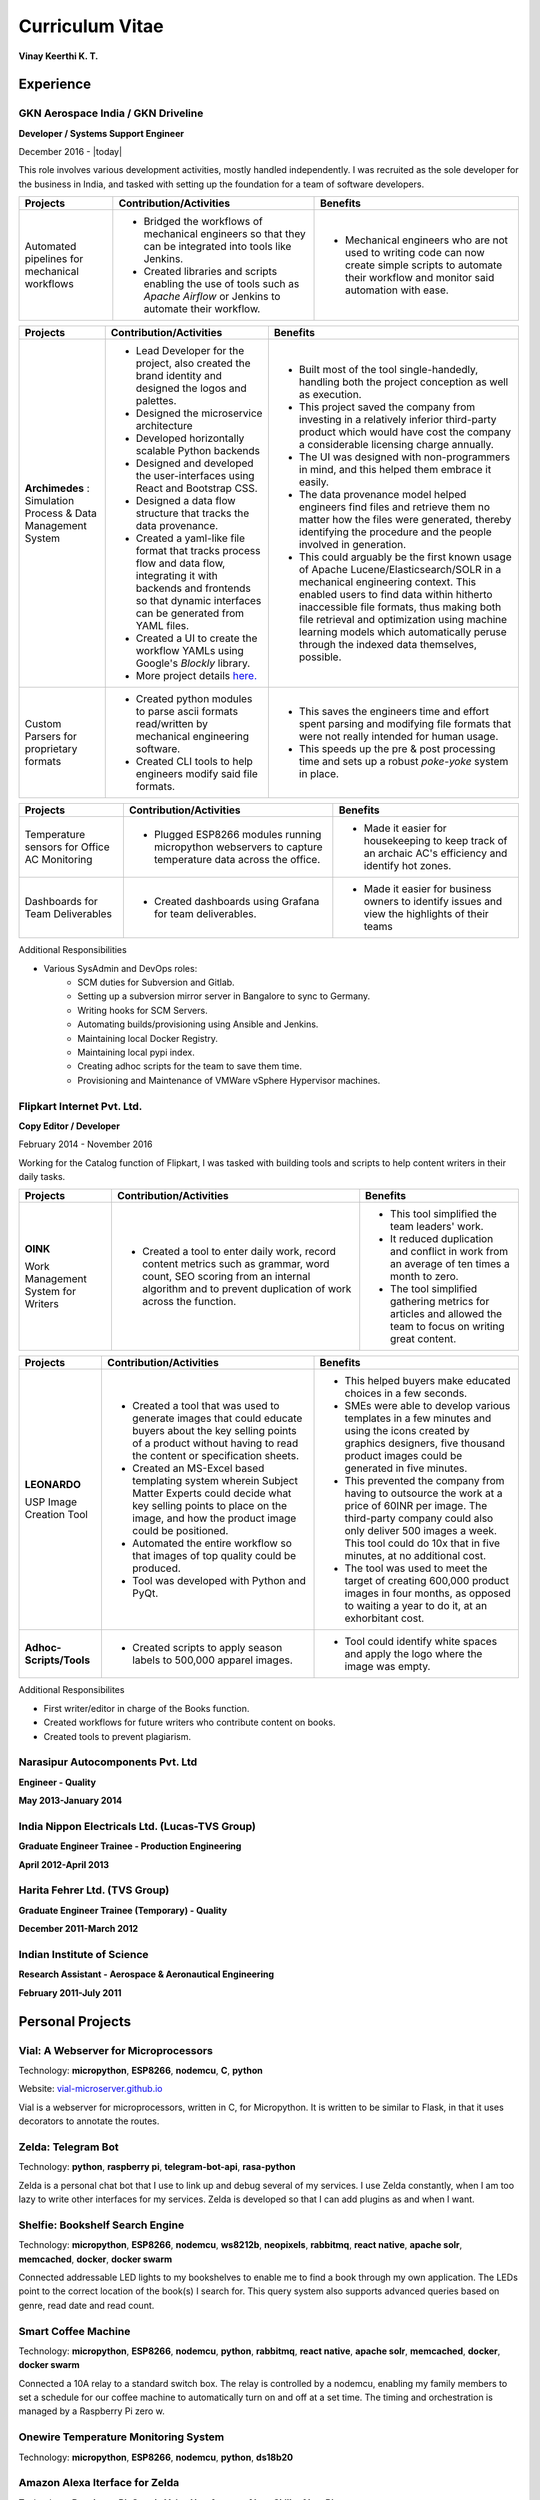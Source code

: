 Curriculum Vitae
===================

**Vinay Keerthi K. T.**

.. only:: latex

    --------------------
    Contact Information 
    --------------------
    
    **Phone:** +91 9538689544

    **Email ID:** `ktvkvinaykeerthi@gmail.com <mailto:ktvkvinaykeerthi@gmail.com>`_
    
    **Github Page:** `vinay87.github.io <https://vinay87.github.io>`_ | `vinay87 <https://github.com/vinay87>`_
    
    **City of Residence:** Bangalore, KA, India

------------
Experience
------------

************************************
GKN Aerospace India / GKN Driveline
************************************

**Developer / Systems Support Engineer**

December 2016 - |today|

This role involves various development activities, mostly handled independently. I was recruited as the sole developer for the business in India, and tasked with setting
up the foundation for a team of software developers.

+--------------------------------------------+------------------------------------------------------------------+--------------------------------------------------------+
|                                            |                                                                  |                                                        |
|              **Projects**                  |          **Contribution/Activities**                             |              **Benefits**                              |
|                                            |                                                                  |                                                        |
+============================================+==================================================================+========================================================+
| Automated pipelines for mechanical         |  * Bridged the workflows of mechanical engineers so that they    |  * Mechanical engineers who are not used to writing    |
| workflows                                  |    can be integrated into tools like Jenkins.                    |    code can now create simple scripts to automate      |
|                                            |                                                                  |    their workflow and monitor said automation with     |
|                                            |  * Created libraries and scripts enabling the use of tools       |    ease.                                               |
|                                            |    such as *Apache Airflow* or Jenkins to automate               |                                                        |
|                                            |    their workflow.                                               |                                                        |
|                                            |                                                                  |                                                        |
+--------------------------------------------+------------------------------------------------------------------+--------------------------------------------------------+


+--------------------------------------------+------------------------------------------------------------------+--------------------------------------------------------+
|                                            |                                                                  |                                                        |
|              **Projects**                  |          **Contribution/Activities**                             |              **Benefits**                              |
|                                            |                                                                  |                                                        |
+============================================+==================================================================+========================================================+
| **Archimedes** : Simulation Process &      | * Lead Developer for the project, also created the brand         |  * Built most of the tool single-handedly, handling    |
| Data Management System                     |   identity and designed the logos and palettes.                  |    both the project conception as well as execution.   |
|                                            |                                                                  |                                                        |
|                                            | * Designed the microservice architecture                         |  * This project saved the company from investing in    |
|                                            |                                                                  |    a relatively inferior third-party product which     |
|                                            | * Developed horizontally scalable Python backends                |    would have cost the company a considerable          |
|                                            |                                                                  |    licensing charge annually.                          |
|                                            | * Designed and developed the user-interfaces using               |                                                        |
|                                            |   React and Bootstrap CSS.                                       |  * The UI was designed with non-programmers in mind,   |
|                                            |                                                                  |    and this helped them embrace it easily.             |
|                                            | * Designed a data flow structure that tracks the                 |                                                        |
|                                            |   data provenance.                                               |  * The data provenance model helped engineers          |
|                                            |                                                                  |    find files and retrieve them no matter how the      |
|                                            | * Created a yaml-like file format that tracks                    |    files were generated, thereby identifying the       |
|                                            |   process flow and data flow, integrating it with                |    procedure and the people involved in generation.    |
|                                            |   backends and frontends so that dynamic interfaces              |                                                        |
|                                            |   can be generated from YAML files.                              |  * This could arguably be the first known usage        |
|                                            |                                                                  |    of Apache Lucene/Elasticsearch/SOLR in a mechanical |
|                                            | * Created a UI to create the workflow YAMLs using Google's       |    engineering context. This enabled users to find     |
|                                            |   *Blockly* library.                                             |    data within hitherto inaccessible file formats,     |
|                                            |                                                                  |    thus making both file retrieval and optimization    |
|                                            | * More project details                                           |    using machine learning models which automatically   |
|                                            |   `here. <https://vinay87.github.io/projects/archimedes>`_       |    peruse through the indexed data themselves,         |
|                                            |                                                                  |    possible.                                           |
|                                            |                                                                  |                                                        |
|                                            |                                                                  |                                                        |
|                                            |                                                                  |                                                        |
+--------------------------------------------+------------------------------------------------------------------+--------------------------------------------------------+
| Custom Parsers for proprietary formats     |  * Created python modules to parse ascii formats read/written    |  * This saves the engineers time and effort spent      |
|                                            |    by mechanical engineering software.                           |    parsing and modifying file formats that were not    |
|                                            |                                                                  |    really intended for human usage.                    |
|                                            |  * Created CLI tools to help engineers modify said file formats. |                                                        |
|                                            |                                                                  |  * This speeds up the pre & post processing time       |
|                                            |                                                                  |    and sets up a robust *poke-yoke* system in place.   |
|                                            |                                                                  |                                                        |
+--------------------------------------------+------------------------------------------------------------------+--------------------------------------------------------+

..
  breaking table here.

+--------------------------------------------+------------------------------------------------------------------+--------------------------------------------------------+
|                                            |                                                                  |                                                        |
|              **Projects**                  |          **Contribution/Activities**                             |              **Benefits**                              |
|                                            |                                                                  |                                                        |
+============================================+==================================================================+========================================================+
| Temperature sensors for Office AC          |  * Plugged ESP8266 modules running micropython webservers        |  * Made it easier for housekeeping to keep track       |
| Monitoring                                 |    to capture temperature data across the office.                |    of an archaic AC's efficiency and identify          |
|                                            |                                                                  |    hot zones.                                          |
|                                            |                                                                  |                                                        |
+--------------------------------------------+------------------------------------------------------------------+--------------------------------------------------------+
| Dashboards for Team Deliverables           |  * Created dashboards using Grafana for team deliverables.       |  * Made it easier for business owners to identify      |
|                                            |                                                                  |    issues and view the highlights of their teams       |
|                                            |                                                                  |                                                        |
+--------------------------------------------+------------------------------------------------------------------+--------------------------------------------------------+


Additional Responsibilities

* Various SysAdmin and DevOps roles:
    * SCM duties for Subversion and Gitlab.
    * Setting up a subversion mirror server in Bangalore to sync to Germany.
    * Writing hooks for SCM Servers.
    * Automating builds/provisioning using Ansible and Jenkins.
    * Maintaining local Docker Registry.
    * Maintaining local pypi index.
    * Creating adhoc scripts for the team to save them time.
    * Provisioning and Maintenance of VMWare vSphere Hypervisor machines.


************************************
Flipkart Internet Pvt. Ltd.
************************************
**Copy Editor / Developer**

February 2014 - November 2016

Working for the Catalog function of Flipkart, I was tasked with building tools and scripts to help content writers in their daily tasks.

+--------------------------------------------+------------------------------------------------------+------------------------------------------------------+
|                                            |                                                      |                                                      |
|              **Projects**                  |              **Contribution/Activities**             |             **Benefits**                             |
|                                            |                                                      |                                                      |
+============================================+======================================================+======================================================+
| **OINK**                                   |  * Created a tool to enter daily work, record        |  * This tool simplified the team leaders' work.      |
|                                            |    content metrics such as grammar, word count,      |                                                      |
| Work Management System for Writers         |    SEO scoring from an internal algorithm and        |  * It reduced duplication and conflict in work       |
|                                            |    to prevent duplication of work across the         |    from an average of ten times a month to zero.     |
|                                            |    function.                                         |                                                      |
|                                            |                                                      |  * The tool simplified gathering metrics for         |
|                                            |                                                      |    articles and allowed the team to focus on         |
|                                            |                                                      |    writing great content.                            |
|                                            |                                                      |                                                      |
|                                            |                                                      |                                                      |
+--------------------------------------------+------------------------------------------------------+------------------------------------------------------+


+--------------------------------------------+------------------------------------------------------+------------------------------------------------------+
|                                            |                                                      |                                                      |
|              **Projects**                  |              **Contribution/Activities**             |             **Benefits**                             |
|                                            |                                                      |                                                      |
+============================================+======================================================+======================================================+
| **LEONARDO**                               |  * Created a tool that was used to generate          |  * This helped buyers make educated choices in a     |
|                                            |    images that could educate buyers about the key    |    few seconds.                                      |
| USP Image Creation Tool                    |    selling points of a product without having to     |                                                      |
|                                            |    read the content or specification sheets.         |  * SMEs were able to develop various templates in    |
|                                            |                                                      |    a few minutes and using the icons created by      |
|                                            |  * Created an MS-Excel based templating system       |    graphics designers, five thousand product images  |
|                                            |    wherein Subject Matter Experts could decide       |    could be generated in five  minutes.              |
|                                            |    what key selling points to place on the image,    |                                                      |
|                                            |    and how the product image could be positioned.    |  * This prevented the company from having to         |
|                                            |                                                      |    outsource the work at a price of 60INR per image. |
|                                            |  * Automated the entire workflow so that images      |    The third-party company could also only deliver   |
|                                            |    of top quality could be produced.                 |    500 images a week. This tool could do 10x that in |
|                                            |                                                      |    five minutes, at no additional cost.              |
|                                            |  * Tool was developed with Python and PyQt.          |                                                      |
|                                            |                                                      |  * The tool was used to meet the target of creating  |
|                                            |                                                      |    600,000 product images in four months, as opposed |
|                                            |                                                      |    to waiting a year to do it, at an exhorbitant     |
|                                            |                                                      |    cost.                                             |
|                                            |                                                      |                                                      |
|                                            |                                                      |                                                      |
+--------------------------------------------+------------------------------------------------------+------------------------------------------------------+
| **Adhoc-Scripts/Tools**                    |  * Created scripts to apply season labels to         |  * Tool could identify white spaces and apply the    |
|                                            |    500,000 apparel images.                           |    logo where the image was empty.                   |
|                                            |                                                      |                                                      |
|                                            |                                                      |                                                      |
+--------------------------------------------+------------------------------------------------------+------------------------------------------------------+


Additional Responsibilites

* First writer/editor in charge of the Books function.
* Created workflows for future writers who contribute content on books.
* Created tools to prevent plagiarism.

************************************
Narasipur Autocomponents Pvt. Ltd
************************************
**Engineer - Quality**

**May 2013-January 2014**

*************************************************
India Nippon Electricals Ltd. (Lucas-TVS Group)
*************************************************
**Graduate Engineer Trainee - Production Engineering**

**April 2012-April 2013**

************************************
Harita Fehrer Ltd. (TVS Group)
************************************
**Graduate Engineer Trainee (Temporary) - Quality**

**December 2011-March 2012**


************************************
Indian Institute of Science
************************************
**Research Assistant - Aerospace & Aeronautical Engineering**

**February 2011-July 2011**


--------------------
Personal Projects
--------------------

**************************************
Vial: A Webserver for Microprocessors
**************************************
Technology: **micropython**, **ESP8266**, **nodemcu**, **C**, **python**

Website: `vial-microserver.github.io <https://vial-microserver.github.io>`_

Vial is a webserver for microprocessors, written in C, for Micropython.
It is written to be similar to Flask, in that it uses decorators to annotate the routes.

********************
Zelda: Telegram Bot
********************
Technology: **python**, **raspberry pi**, **telegram-bot-api**, **rasa-python**

Zelda is a personal chat bot that I use to link up and debug several of my services.
I use Zelda constantly, when I am too lazy to write other interfaces for my services.
Zelda is developed so that I can add plugins as and when I want.

**************************************
Shelfie: Bookshelf Search Engine
**************************************
Technology: **micropython**, **ESP8266**, **nodemcu**, **ws8212b**, **neopixels**, **rabbitmq**, **react native**, **apache solr**,
**memcached**, **docker**, **docker swarm**

Connected addressable LED lights to my bookshelves to enable me to find a book through my own application.
The LEDs point to the correct location of the book(s) I search for.
This query system also supports advanced queries based on genre, read date and read count.

*********************
Smart Coffee Machine
*********************
Technology: **micropython**, **ESP8266**, **nodemcu**, **python**, **rabbitmq**, **react native**, **apache solr**, **memcached**, **docker**, **docker swarm**

Connected a 10A relay to a standard switch box. The relay is controlled by a nodemcu, enabling my family members to set a schedule for our
coffee machine to automatically turn on and off at a set time. The timing and orchestration is managed by a Raspberry Pi zero w.

*****************************************
Onewire Temperature Monitoring System
*****************************************
Technology: **micropython**, **ESP8266**, **nodemcu**, **python**, **ds18b20**

*****************************************
Amazon Alexa Iterface for Zelda
*****************************************
Technology: **Raspberry Pi**, **Google Voice Hat**, **Amazon Alexa Skills**, **AlexaPi**

Using a Google Voice Hat for the Raspberry Pi, running the AlexaPi OS, I've set up a voice interface for my telegram chat bot,
one that can also access all my home services.

------------------
Blog Articles
------------------

1. Vial: A Webserver for Micropython
#. Using Apache Solr on a Raspberry Pi
#. Creating Product Specification Images For E-Retail Using Python
#. Raspberry Pi Around the House
#. Using RabbitMQ on a Raspberry Pi
#. Shelfie: A Search Engine For Inventory Management
#. Writing a novel using Sphinx and Python.
#. Automating Sphinx Pipelines For the Kindle using Jenkins and Calibre-CLI
#. Manage Migraines using a Raspberry Pi, a Sense Hat, and a lot of Python
#. Using Python-Rasa to make simple NLP interfaces on the Raspberry Pi.
#. Programming Voice Interfaces for Amazon Alexa using Python
#. Setting Up Wifi and Access Points on the ESP8266 Using Micropython
#. Developing Micropython Modules

------------------------------------
Open Source Contributions
------------------------------------

1. Flask Documentation Contributions
2. Vial

------------------
Technical Skills
------------------

+-----------------------------------------------------------------------------------------------------------------------+
| **Programming Languages**                                                                                             |
+------------------------------------+----------------------------------------------------------------------------------+
| Core Expertise                     |     Python, Micropython, Cython                                                  |
+------------------------------------+----------------------------------------------------------------------------------+
| Intermediate Profiency             |     nodejs                                                                       |
+------------------------------------+----------------------------------------------------------------------------------+
| Basic Fluency                      |     C (Can extend python source code)                                            |
+------------------------------------+----------------------------------------------------------------------------------+
| **IoT Related Hardware**                                                                                              |
+------------------------------------+----------------------------------------------------------------------------------+
| Core Expertise                     |     Raspberry Pi (2, 3 and Zero W), ESP8266                                      |
+------------------------------------+----------------------------------------------------------------------------------+
| **Web Development**                                                                                                   |
+-----------------------------------------------------------------------------------------------------------------------+
| *Backend Frameworks*                                                                                                  |
+------------------------------------+----------------------------------------------------------------------------------+
| Core Expertise                     |     Flask                                                                        |
+------------------------------------+----------------------------------------------------------------------------------+
| Intermediate Fluency               |     Nodejs                                                                       |
+------------------------------------+----------------------------------------------------------------------------------+
| *Frontend Frameworks*                                                                                                 |
+------------------------------------+----------------------------------------------------------------------------------+
| Core Expertise                     |     Vue.js, React.js, Bulma CSS                                                  |
+------------------------------------+----------------------------------------------------------------------------------+
| Intermediate Fluency               |     React Native, Electron.js, Meteor.js, Bootstrap CSS                          |
+------------------------------------+----------------------------------------------------------------------------------+
| **Databases**                                                                                                         |
+------------------------------------+----------------------------------------------------------------------------------+
| *SQL Databases*                                                                                                       |
+------------------------------------+----------------------------------------------------------------------------------+
| Core Expertise                     |     MySQL, PostgresSQL                                                           |
+------------------------------------+----------------------------------------------------------------------------------+
| *NoSQL Databases*                                                                                                     |
+------------------------------------+----------------------------------------------------------------------------------+
| Core Expertise                     |     MongoDB, CouchDB                                                             |
+------------------------------------+----------------------------------------------------------------------------------+
| **Message Queues**                                                                                                    |
+------------------------------------+----------------------------------------------------------------------------------+
| Core Expertise                     |     RabbitMQ                                                                     |
+------------------------------------+----------------------------------------------------------------------------------+
| Intermediate Fluency               |     Redis                                                                        |
+------------------------------------+----------------------------------------------------------------------------------+


+------------------------------------+----------------------------------------------------------------------------------+
| **Others**                                                                                                            |
+------------------------------------+----------------------------------------------------------------------------------+
| *Memory Cache Store*                                                                                                  |
+------------------------------------+----------------------------------------------------------------------------------+
| Core Expertise                     |     Memcached                                                                    |
+------------------------------------+----------------------------------------------------------------------------------+
| Intermediate Fluency               |     Redis                                                                        |
+------------------------------------+----------------------------------------------------------------------------------+
| *Search Services*                                                                                                     |
+------------------------------------+----------------------------------------------------------------------------------+
| Core Expertise                     |     Elasticsearch                                                                |
+------------------------------------+----------------------------------------------------------------------------------+
| Intermediate Fluency               |     Apache SOLR                                                                  |
+------------------------------------+----------------------------------------------------------------------------------+
| *Virtual Machines & Containers*                                                                                       |
+------------------------------------+----------------------------------------------------------------------------------+
| Core Expertise                     |     VMWare vSphere, Oracle Virtualbox, Vagrant, Docker, Docker Swarm             |
+------------------------------------+----------------------------------------------------------------------------------+
| *Provisioning and Pipelines*                                                                                          |
+------------------------------------+----------------------------------------------------------------------------------+
| Core Expertise                     |     Jenkins, Airflow, Ansible                                                    |
+------------------------------------+----------------------------------------------------------------------------------+


------------------
Hobbies
------------------

1. Reading books of science fiction, fantasy, world history, stoicism, war and mythology.
#. Writing novels and short stories, drawing maps.
#. Programming for fun.

------------------
Education
------------------

+---------------------------------------+----------------------------------+-------------------------------------------------+-------------+
|    **Degree**                         |       **Year**                   |              **University**                     | **Score**   |
+=======================================+==================================+=================================================+=============+
| Bachelors of Engineering (Mechanical) |        2010                      |           Visvesvariah Technological University |   75%       |
+---------------------------------------+----------------------------------+-------------------------------------------------+-------------+
